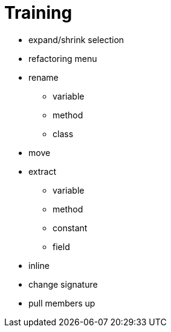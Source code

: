 = Training

* expand/shrink selection
* refactoring menu
* rename
** variable
** method
** class
* move
* extract
** variable
** method
** constant
** field
* inline
* change signature
* pull members up
